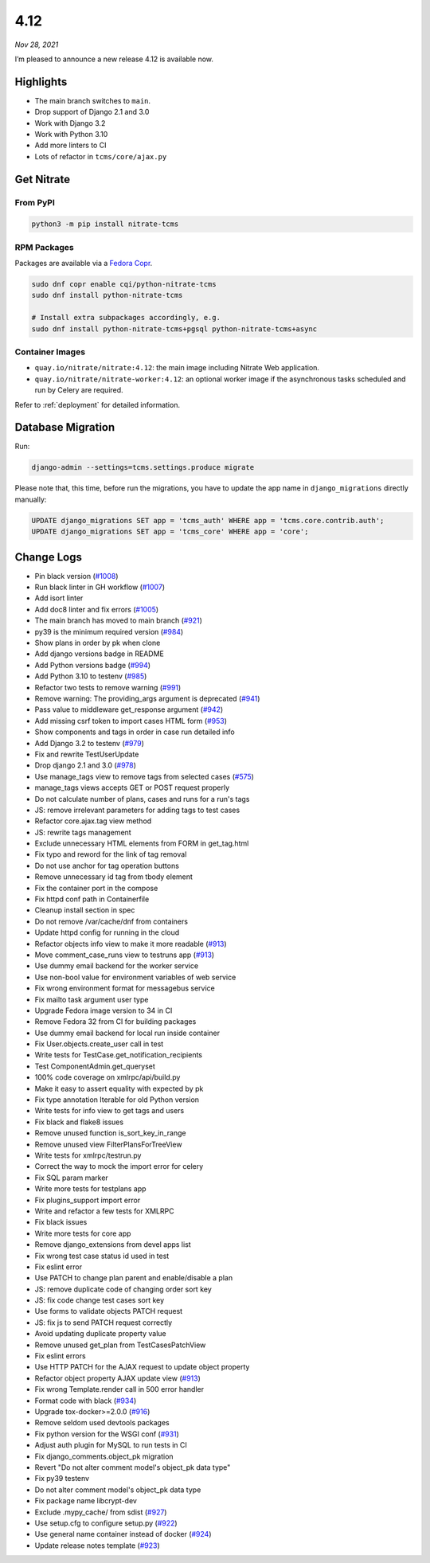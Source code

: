 .. _4.12:

====
4.12
====

*Nov 28, 2021*

I’m pleased to announce a new release 4.12 is available now.

Highlights
==========

* The main branch switches to ``main``.
* Drop support of Django 2.1 and 3.0
* Work with Django 3.2
* Work with Python 3.10
* Add more linters to CI
* Lots of refactor in ``tcms/core/ajax.py``

Get Nitrate
===========

From PyPI
---------

.. code-block:: shell

   python3 -m pip install nitrate-tcms

RPM Packages
------------

Packages are available via a `Fedora Copr`_.

.. code-block:: shell

   sudo dnf copr enable cqi/python-nitrate-tcms
   sudo dnf install python-nitrate-tcms

   # Install extra subpackages accordingly, e.g.
   sudo dnf install python-nitrate-tcms+pgsql python-nitrate-tcms+async

.. _Fedora Copr: https://copr.fedorainfracloud.org/coprs/cqi/python-nitrate-tcms/

Container Images
----------------

* ``quay.io/nitrate/nitrate:4.12``: the main image including Nitrate Web
  application.

* ``quay.io/nitrate/nitrate-worker:4.12``: an optional worker image if the
  asynchronous tasks scheduled and run by Celery are required.

Refer to :ref:`deployment` for detailed information.

Database Migration
==================

Run:

.. code-block::

   django-admin --settings=tcms.settings.produce migrate

Please note that, this time, before run the migrations, you have to update the
app name in ``django_migrations`` directly manually:

.. code-block:: sql

   UPDATE django_migrations SET app = 'tcms_auth' WHERE app = 'tcms.core.contrib.auth';
   UPDATE django_migrations SET app = 'tcms_core' WHERE app = 'core';

Change Logs
===========

* Pin black version (`#1008`_)
* Run black linter in GH workflow (`#1007`_)
* Add isort linter
* Add doc8 linter and fix errors (`#1005`_)
* The main branch has moved to main branch (`#921`_)
* py39 is the minimum required version (`#984`_)
* Show plans in order by pk when clone
* Add django versions badge in README
* Add Python versions badge (`#994`_)
* Add Python 3.10 to testenv (`#985`_)
* Refactor two tests to remove warning (`#991`_)
* Remove warning: The providing_args argument is deprecated (`#941`_)
* Pass value to middleware get_response argument (`#942`_)
* Add missing csrf token to import cases HTML form (`#953`_)
* Show components and tags in order in case run detailed info
* Add Django 3.2 to testenv (`#979`_)
* Fix and rewrite TestUserUpdate
* Drop django 2.1 and 3.0 (`#978`_)
* Use manage_tags view to remove tags from selected cases (`#575`_)
* manage_tags views accepts GET or POST request properly
* Do not calculate number of plans, cases and runs for a run's tags
* JS: remove irrelevant parameters for adding tags to test cases
* Refactor core.ajax.tag view method
* JS: rewrite tags management
* Exclude unnecessary HTML elements from FORM in get_tag.html
* Fix typo and reword for the link of tag removal
* Do not use anchor for tag operation buttons
* Remove unnecessary id tag from tbody element
* Fix the container port in the compose
* Fix httpd conf path in Containerfile
* Cleanup install section in spec
* Do not remove /var/cache/dnf from containers
* Update httpd config for running in the cloud
* Refactor objects info view to make it more readable (`#913`_)
* Move comment_case_runs view to testruns app (`#913`_)
* Use dummy email backend for the worker service
* Use non-bool value for environment variables of web service
* Fix wrong environment format for messagebus service
* Fix mailto task argument user type
* Upgrade Fedora image version to 34 in CI
* Remove Fedora 32 from CI for building packages
* Use dummy email backend for local run inside container
* Fix User.objects.create_user call in test
* Write tests for TestCase.get_notification_recipients
* Test ComponentAdmin.get_queryset
* 100% code coverage on xmlrpc/api/build.py
* Make it easy to assert equality with expected by pk
* Fix type annotation Iterable for old Python version
* Write tests for info view to get tags and users
* Fix black and flake8 issues
* Remove unused function is_sort_key_in_range
* Remove unused view FilterPlansForTreeView
* Write tests for xmlrpc/testrun.py
* Correct the way to mock the import error for celery
* Fix SQL param marker
* Write more tests for testplans app
* Fix plugins_support import error
* Write and refactor a few tests for XMLRPC
* Fix black issues
* Write more tests for core app
* Remove django_extensions from devel apps list
* Fix wrong test case status id used in test
* Fix eslint error
* Use PATCH to change plan parent and enable/disable a plan
* JS: remove duplicate code of changing order sort key
* JS: fix code change test cases sort key
* Use forms to validate objects PATCH request
* JS: fix js to send PATCH request correctly
* Avoid updating duplicate property value
* Remove unused get_plan from TestCasesPatchView
* Fix eslint errors
* Use HTTP PATCH for the AJAX request to update object property
* Refactor object property AJAX update view (`#913`_)
* Fix wrong Template.render call in 500 error handler
* Format code with black (`#934`_)
* Upgrade tox-docker>=2.0.0 (`#916`_)
* Remove seldom used devtools packages
* Fix python version for the WSGI conf (`#931`_)
* Adjust auth plugin for MySQL to run tests in CI
* Fix django_comments.object_pk migration
* Revert "Do not alter comment model's object_pk data type"
* Fix py39 testenv
* Do not alter comment model's object_pk data type
* Fix package name libcrypt-dev
* Exclude .mypy_cache/ from sdist (`#927`_)
* Use setup.cfg to configure setup.py (`#922`_)
* Use general name container instead of docker (`#924`_)
* Update release notes template (`#923`_)

.. _#1005: https://github.com/Nitrate/Nitrate/issues/1005
.. _#1007: https://github.com/Nitrate/Nitrate/issues/1007
.. _#1008: https://github.com/Nitrate/Nitrate/issues/1008
.. _#575: https://github.com/Nitrate/Nitrate/issues/575
.. _#913: https://github.com/Nitrate/Nitrate/issues/913
.. _#916: https://github.com/Nitrate/Nitrate/issues/916
.. _#921: https://github.com/Nitrate/Nitrate/issues/921
.. _#922: https://github.com/Nitrate/Nitrate/issues/922
.. _#923: https://github.com/Nitrate/Nitrate/issues/923
.. _#924: https://github.com/Nitrate/Nitrate/issues/924
.. _#927: https://github.com/Nitrate/Nitrate/issues/927
.. _#931: https://github.com/Nitrate/Nitrate/issues/931
.. _#934: https://github.com/Nitrate/Nitrate/issues/934
.. _#941: https://github.com/Nitrate/Nitrate/issues/941
.. _#942: https://github.com/Nitrate/Nitrate/issues/942
.. _#953: https://github.com/Nitrate/Nitrate/issues/953
.. _#978: https://github.com/Nitrate/Nitrate/issues/978
.. _#979: https://github.com/Nitrate/Nitrate/issues/979
.. _#984: https://github.com/Nitrate/Nitrate/issues/984
.. _#985: https://github.com/Nitrate/Nitrate/issues/985
.. _#991: https://github.com/Nitrate/Nitrate/issues/991
.. _#994: https://github.com/Nitrate/Nitrate/issues/994
